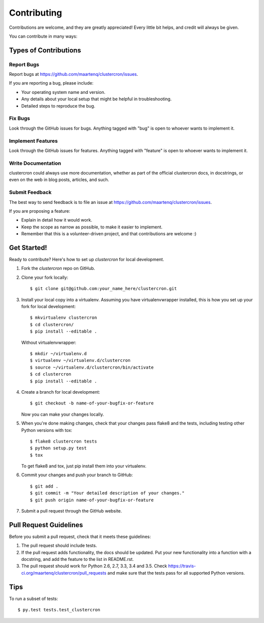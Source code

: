 .. highlight:: shell

============
Contributing
============

Contributions are welcome, and they are greatly appreciated! Every
little bit helps, and credit will always be given.

You can contribute in many ways:

Types of Contributions
----------------------

Report Bugs
~~~~~~~~~~~

Report bugs at https://github.com/maartenq/clustercron/issues.

If you are reporting a bug, please include:

* Your operating system name and version.
* Any details about your local setup that might be helpful in troubleshooting.
* Detailed steps to reproduce the bug.

Fix Bugs
~~~~~~~~

Look through the GitHub issues for bugs. Anything tagged with "bug"
is open to whoever wants to implement it.

Implement Features
~~~~~~~~~~~~~~~~~~

Look through the GitHub issues for features. Anything tagged with "feature"
is open to whoever wants to implement it.

Write Documentation
~~~~~~~~~~~~~~~~~~~

clustercron could always use more documentation, whether as part of the
official clustercron docs, in docstrings, or even on the web in blog posts,
articles, and such.

Submit Feedback
~~~~~~~~~~~~~~~

The best way to send feedback is to file an issue at
https://github.com/maartenq/clustercron/issues.

If you are proposing a feature:

* Explain in detail how it would work.
* Keep the scope as narrow as possible, to make it easier to implement.
* Remember that this is a volunteer-driven project, and that contributions
  are welcome :)

Get Started!
------------

Ready to contribute? Here's how to set up `clustercron` for local development.

1. Fork the `clustercron` repo on GitHub.
2. Clone your fork locally::

    $ git clone git@github.com:your_name_here/clustercron.git

3. Install your local copy into a virtualenv. Assuming you have
   virtualenvwrapper installed, this is how you set up your fork for local
   development::

        $ mkvirtualenv clustercron
        $ cd clustercron/
        $ pip install --editable .

   Without virtualenvwrapper::

        $ mkdir ~/virtualenv.d
        $ virtualenv ~/virtualenv.d/clustercron
        $ source ~/virtualenv.d/clustercron/bin/activate
        $ cd clustercron
        $ pip install --editable .


4. Create a branch for local development::

    $ git checkout -b name-of-your-bugfix-or-feature

   Now you can make your changes locally.

5. When you're done making changes, check that your changes pass flake8 and the
   tests, including testing other Python versions with tox::

    $ flake8 clustercron tests
    $ python setup.py test
    $ tox

   To get flake8 and tox, just pip install them into your virtualenv.

6. Commit your changes and push your branch to GitHub::

    $ git add .
    $ git commit -m "Your detailed description of your changes."
    $ git push origin name-of-your-bugfix-or-feature

7. Submit a pull request through the GitHub website.


Pull Request Guidelines
-----------------------

Before you submit a pull request, check that it meets these guidelines:

1. The pull request should include tests.
2. If the pull request adds functionality, the docs should be updated. Put
   your new functionality into a function with a docstring, and add the
   feature to the list in README.rst.
3. The pull request should work for Python 2.6, 2.7, 3.3, 3.4 and 3.5. Check
   https://travis-ci.org/maartenq/clustercron/pull_requests
   and make sure that the tests pass for all supported Python versions.

Tips
----

To run a subset of tests::

$ py.test tests.test_clustercron

